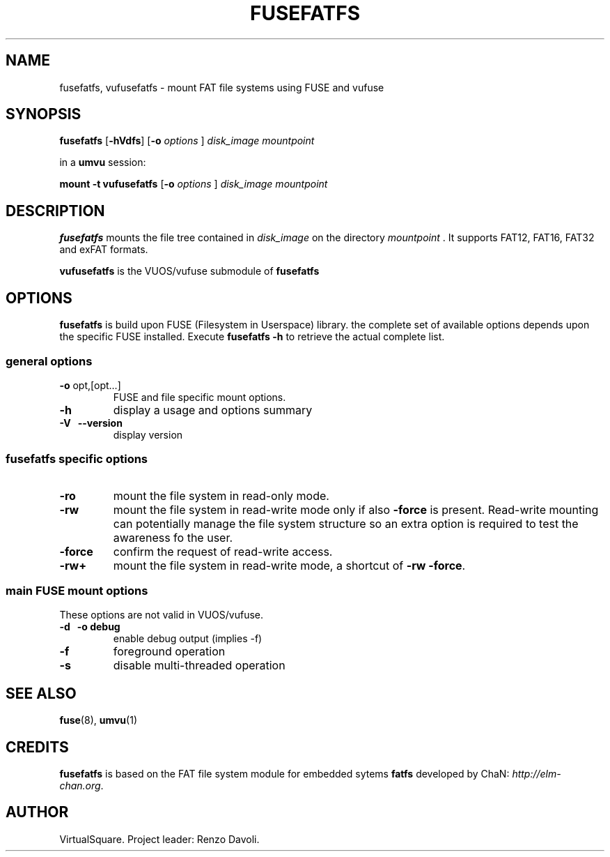 .\" Copyright (C) 2020 VirtualSquare. Project Leader: Renzo Davoli
.\"
.\" This is free documentation; you can redistribute it and/or
.\" modify it under the terms of the GNU General Public License,
.\" as published by the Free Software Foundation, either version 2
.\" of the License, or (at your option) any later version.
.\"
.\" The GNU General Public License's references to "object code"
.\" and "executables" are to be interpreted as the output of any
.\" document formatting or typesetting system, including
.\" intermediate and printed output.
.\"
.\" This manual is distributed in the hope that it will be useful,
.\" but WITHOUT ANY WARRANTY; without even the implied warranty of
.\" MERCHANTABILITY or FITNESS FOR A PARTICULAR PURPOSE. See the
.\" GNU General Public License for more details.
.\"
.\" You should have received a copy of the GNU General Public
.\" License along with this manual; if not, write to the Free
.\" Software Foundation, Inc., 51 Franklin St, Fifth Floor, Boston,
.\" MA 02110-1301 USA.
.\"
.\" Automatically generated by Pandoc 3.1.11
.\"
.TH "FUSEFATFS" "1" "January 2024" "VirtualSquare" "General Commands Manual"
.SH NAME
fusefatfs, vufusefatfs \- mount FAT file systems using FUSE and vufuse
.SH SYNOPSIS
\f[CB]fusefatfs\f[R] [\f[CB]\-hVdfs\f[R]] [\f[CB]\-o\f[R]
\f[I]options\f[R] ] \f[I]disk_image\f[R] \f[I]mountpoint\f[R]
.PP
in a \f[CB]umvu\f[R] session:
.PP
\f[CB]mount \-t vufusefatfs\f[R] [\f[CB]\-o\f[R] \f[I]options\f[R] ]
\f[I]disk_image\f[R] \f[I]mountpoint\f[R]
.SH DESCRIPTION
\f[CB]fusefatfs\f[R] mounts the file tree contained in
\f[I]disk_image\f[R] on the directory \f[I]mountpoint\f[R] .
It supports FAT12, FAT16, FAT32 and exFAT formats.
.PP
\f[CB]vufusefatfs\f[R] is the VUOS/vufuse submodule of
\f[CB]fusefatfs\f[R]
.SH OPTIONS
\f[CB]fusefatfs\f[R] is build upon FUSE (Filesystem in Userspace)
library.
the complete set of available options depends upon the specific FUSE
installed.
Execute \f[CB]fusefatfs \-h\f[R] to retrieve the actual complete list.
.SS general options
.TP
\f[CB]\-o\f[R] opt,[opt\&...]
FUSE and file specific mount options.
.TP
\f[CB]\-h\f[R]
display a usage and options summary
.TP
\f[CB]\-V\f[R] \  \f[CB]\-\-version\f[R]
display version
.SS fusefatfs specific options
.TP
\f[CB]\-ro\f[R]
mount the file system in read\-only mode.
.TP
\f[CB]\-rw\f[R]
mount the file system in read\-write mode only if also
\f[CB]\-force\f[R] is present.
Read\-write mounting can potentially manage the file system structure so
an
extra option is required to test the awareness fo the user.
.TP
\f[CB]\-force\f[R]
confirm the request of read\-write access.
.TP
\f[CB]\-rw+\f[R]
mount the file system in read\-write mode, a shortcut of
\f[CB]\-rw \-force\f[R].
.SS main FUSE mount options
These options are not valid in VUOS/vufuse.
.TP
\f[CB]\-d\f[R] \  \f[CB]\-o debug\f[R]
enable debug output (implies \-f)
.TP
\f[CB]\-f\f[R]
foreground operation
.TP
\f[CB]\-s\f[R]
disable multi\-threaded operation
.SH SEE ALSO
\f[CB]fuse\f[R](8), \f[CB]umvu\f[R](1)
.SH CREDITS
\f[CB]fusefatfs\f[R] is based on the FAT file system module for embedded
sytems \f[CB]fatfs\f[R] developed by ChaN:
\f[I]http://elm\-chan.org\f[R].
.SH AUTHOR
VirtualSquare.
Project leader: Renzo Davoli.
